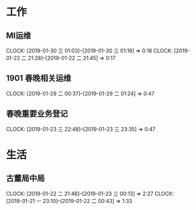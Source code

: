 


* 工作
** MI运维
   CLOCK: [2019-01-30 三 01:03]--[2019-01-30 三 01:19] =>  0:16
   CLOCK: [2019-01-22 二 21:28]--[2019-01-22 二 21:45] =>  0:17
** 1901 春晚相关运维
   CLOCK: [2019-01-29 二 00:37]--[2019-01-29 二 01:24] =>  0:47
** 春晚重要业务登记
   CLOCK: [2019-01-23 三 22:48]--[2019-01-23 三 23:35] =>  0:47
* 生活
** 古董局中局
   CLOCK: [2019-01-22 二 21:46]--[2019-01-23 三 00:13] =>  2:27
   CLOCK: [2019-01-21 一 23:10]--[2019-01-22 二 00:43] =>  1:33

